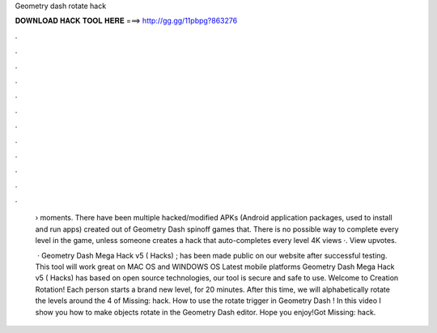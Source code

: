 Geometry dash rotate hack



𝐃𝐎𝐖𝐍𝐋𝐎𝐀𝐃 𝐇𝐀𝐂𝐊 𝐓𝐎𝐎𝐋 𝐇𝐄𝐑𝐄 ===> http://gg.gg/11pbpg?863276



.



.



.



.



.



.



.



.



.



.



.



.

 › moments. There have been multiple hacked/modified APKs (Android application packages, used to install and run apps) created out of Geometry Dash spinoff games that. There is no possible way to complete every level in the game, unless someone creates a hack that auto-completes every level 4K views ·. View upvotes.
 
  · Geometry Dash Mega Hack v5 ( Hacks) ; has been made public on our website after successful testing. This tool will work great on MAC OS and WINDOWS OS  Latest mobile platforms Geometry Dash Mega Hack v5 ( Hacks) has based on open source technologies, our tool is secure and safe to use. Welcome to Creation Rotation! Each person starts a brand new level, for 20 minutes. After this time, we will alphabetically rotate the levels around the 4 of Missing: hack. How to use the rotate trigger in Geometry Dash ! In this video I show you how to make objects rotate in the Geometry Dash editor. Hope you enjoy!Got Missing: hack.
